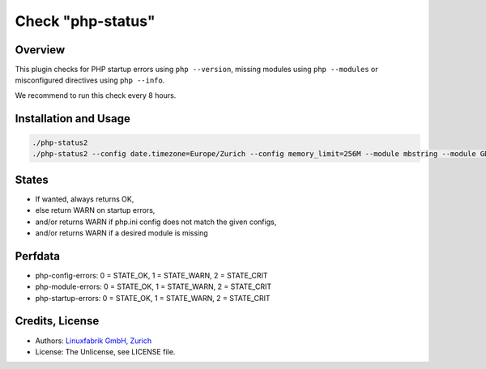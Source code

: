 Check "php-status"
==================

Overview
--------

This plugin checks for PHP startup errors using ``php --version``, missing modules using ``php --modules`` or misconfigured directives using ``php --info``.

We recommend to run this check every 8 hours.


Installation and Usage
----------------------

.. code-block:: bash

    ./php-status2
    ./php-status2 --config date.timezone=Europe/Zurich --config memory_limit=256M --module mbstring --module GD


States
------

* If wanted, always returns OK,
* else return WARN on startup errors,
* and/or returns WARN if php.ini config does not match the given configs,
* and/or returns WARN if a desired module is missing


Perfdata
--------

* php-config-errors: 0 = STATE_OK, 1 = STATE_WARN, 2 = STATE_CRIT
* php-module-errors: 0 = STATE_OK, 1 = STATE_WARN, 2 = STATE_CRIT
* php-startup-errors: 0 = STATE_OK, 1 = STATE_WARN, 2 = STATE_CRIT


Credits, License
----------------

* Authors: `Linuxfabrik GmbH, Zurich <https://www.linuxfabrik.ch>`_
* License: The Unlicense, see LICENSE file.

